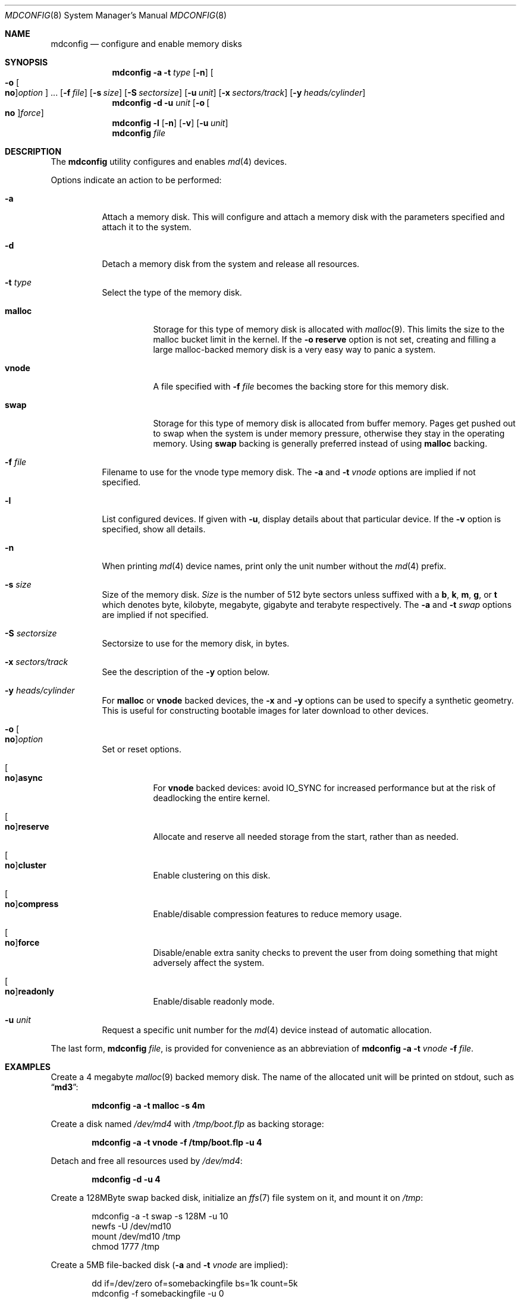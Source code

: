 .\" Copyright (c) 1993 University of Utah.
.\" Copyright (c) 1980, 1989, 1991, 1993
.\"	The Regents of the University of California.  All rights reserved.
.\" Copyright (c) 2000
.\"	Poul-Henning Kamp  All rights reserved.
.\"
.\" This code is derived from software contributed to Berkeley by
.\" the Systems Programming Group of the University of Utah Computer
.\" Science Department.
.\"
.\" Redistribution and use in source and binary forms, with or without
.\" modification, are permitted provided that the following conditions
.\" are met:
.\" 1. Redistributions of source code must retain the above copyright
.\"    notice, this list of conditions and the following disclaimer.
.\" 2. Redistributions in binary form must reproduce the above copyright
.\"    notice, this list of conditions and the following disclaimer in the
.\"    documentation and/or other materials provided with the distribution.
.\" 3. All advertising materials mentioning features or use of this software
.\"    must display the following acknowledgement:
.\"	This product includes software developed by the University of
.\"	California, Berkeley and its contributors.
.\" 4. Neither the name of the University nor the names of its contributors
.\"    may be used to endorse or promote products derived from this software
.\"    without specific prior written permission.
.\"
.\" THIS SOFTWARE IS PROVIDED BY THE REGENTS AND CONTRIBUTORS ``AS IS'' AND
.\" ANY EXPRESS OR IMPLIED WARRANTIES, INCLUDING, BUT NOT LIMITED TO, THE
.\" IMPLIED WARRANTIES OF MERCHANTABILITY AND FITNESS FOR A PARTICULAR PURPOSE
.\" ARE DISCLAIMED.  IN NO EVENT SHALL THE REGENTS OR CONTRIBUTORS BE LIABLE
.\" FOR ANY DIRECT, INDIRECT, INCIDENTAL, SPECIAL, EXEMPLARY, OR CONSEQUENTIAL
.\" DAMAGES (INCLUDING, BUT NOT LIMITED TO, PROCUREMENT OF SUBSTITUTE GOODS
.\" OR SERVICES; LOSS OF USE, DATA, OR PROFITS; OR BUSINESS INTERRUPTION)
.\" HOWEVER CAUSED AND ON ANY THEORY OF LIABILITY, WHETHER IN CONTRACT, STRICT
.\" LIABILITY, OR TORT (INCLUDING NEGLIGENCE OR OTHERWISE) ARISING IN ANY WAY
.\" OUT OF THE USE OF THIS SOFTWARE, EVEN IF ADVISED OF THE POSSIBILITY OF
.\" SUCH DAMAGE.
.\"
.\"     @(#)vnconfig.8	8.1 (Berkeley) 6/5/93
.\" from: src/usr.sbin/vnconfig/vnconfig.8,v 1.19 2000/12/27 15:30:29
.\"
.\" $FreeBSD$
.\"
.Dd November 3, 2012
.Dt MDCONFIG 8
.Os
.Sh NAME
.Nm mdconfig
.Nd configure and enable memory disks
.Sh SYNOPSIS
.Nm
.Fl a
.Fl t Ar type
.Op Fl n
.Oo Fl o Oo Cm no Oc Ns Ar option Oc ...
.Op Fl f Ar file
.Op Fl s Ar size
.Op Fl S Ar sectorsize
.Op Fl u Ar unit
.Op Fl x Ar sectors/track
.Op Fl y Ar heads/cylinder
.Nm
.Fl d
.Fl u Ar unit
.Op Fl o Oo Cm no Oc Ns Ar force
.Nm
.Fl l
.Op Fl n
.Op Fl v
.Op Fl u Ar unit
.Nm
.Ar file
.Sh DESCRIPTION
The
.Nm
utility configures and enables
.Xr md 4
devices.
.Pp
Options indicate an action to be performed:
.Bl -tag -width indent
.It Fl a
Attach a memory disk.
This will configure and attach a memory disk with the
parameters specified and attach it to the system.
.It Fl d
Detach a memory disk from the system and release all resources.
.It Fl t Ar type
Select the type of the memory disk.
.Bl -tag -width "malloc"
.It Cm malloc
Storage for this type of memory disk is allocated with
.Xr malloc 9 .
This limits the size to the malloc bucket limit in the kernel.
If the
.Fl o Cm reserve
option is not set, creating and filling a large
malloc-backed memory disk is a very easy way to
panic a system.
.It Cm vnode
A file specified with
.Fl f Ar file
becomes the backing store for this memory disk.
.It Cm swap
Storage for this type of memory disk is allocated from buffer
memory.
Pages get pushed out to swap when the system is under memory
pressure, otherwise they stay in the operating memory.
Using
.Cm swap
backing is generally preferred instead of using
.Cm malloc
backing.
.El
.It Fl f Ar file
Filename to use for the vnode type memory disk.
The
.Fl a
and
.Fl t Ar vnode
options are implied if not specified.
.It Fl l
List configured devices.
If given with
.Fl u ,
display details about that particular device.
If the
.Fl v
option is specified, show all details.
.It Fl n
When printing 
.Xr md 4
device names, print only the unit number without the
.Xr md 4
prefix.
.It Fl s Ar size
Size of the memory disk.
.Ar Size
is the number of 512 byte sectors unless suffixed with a
.Cm b , k , m , g ,
or
.Cm t
which
denotes byte, kilobyte, megabyte, gigabyte and terabyte respectively.
The
.Fl a
and
.Fl t Ar swap
options are implied if not specified.
.It Fl S Ar sectorsize
Sectorsize to use for the memory disk, in bytes.
.It Fl x Ar sectors/track
See the description of the
.Fl y
option below.
.It Fl y Ar heads/cylinder
For
.Cm malloc
or
.Cm vnode
backed devices, the
.Fl x
and
.Fl y
options can be used to specify a synthetic geometry.
This is useful for constructing bootable images for later download to
other devices.
.It Fl o Oo Cm no Oc Ns Ar option
Set or reset options.
.Bl -tag -width indent
.It Oo Cm no Oc Ns Cm async
For
.Cm vnode
backed devices: avoid
.Dv IO_SYNC
for increased performance but
at the risk of deadlocking the entire kernel.
.It Oo Cm no Oc Ns Cm reserve
Allocate and reserve all needed storage from the start, rather than as needed.
.It Oo Cm no Oc Ns Cm cluster
Enable clustering on this disk.
.It Oo Cm no Oc Ns Cm compress
Enable/disable compression features to reduce memory usage.
.It Oo Cm no Oc Ns Cm force
Disable/enable extra sanity checks to prevent the user from doing something
that might adversely affect the system.
.It Oo Cm no Oc Ns Cm readonly
Enable/disable readonly mode.
.El
.It Fl u Ar unit
Request a specific unit number for the
.Xr md 4
device instead of automatic allocation.
.El
.Pp
The last form,
.Nm
.Ar file ,
is provided for convenience as an abbreviation of
.Nm
.Fl a
.Fl t Ar vnode
.Fl f Ar file .
.Sh EXAMPLES
Create a 4 megabyte
.Xr malloc 9
backed memory disk.
The name of the allocated unit will be printed on stdout, such as
.Dq Li md3 :
.Pp
.Dl mdconfig -a -t malloc -s 4m
.Pp
Create a disk named
.Pa /dev/md4
with
.Pa /tmp/boot.flp
as backing storage:
.Pp
.Dl mdconfig -a -t vnode -f /tmp/boot.flp -u 4
.Pp
Detach and free all resources used by
.Pa /dev/md4 :
.Pp
.Dl mdconfig -d -u 4
.Pp
Create a 128MByte swap backed disk, initialize an
.Xr ffs 7
file system on it, and mount it on
.Pa /tmp :
.Bd -literal -offset indent
mdconfig -a -t swap -s 128M -u 10
newfs -U /dev/md10
mount /dev/md10 /tmp
chmod 1777 /tmp
.Ed
.Pp
Create a 5MB file-backed disk
.Ns ( Fl a
and
.Fl t Ar vnode
are implied):
.Bd -literal -offset indent
dd if=/dev/zero of=somebackingfile bs=1k count=5k
mdconfig -f somebackingfile -u 0
bsdlabel -w md0 auto
newfs md0c
mount /dev/md0c /mnt
.Ed
.Pp
Create an
.Xr md 4
device out of an ISO 9660 CD image file
.Ns ( Fl a
and
.Fl t Ar vnode
are implied), using the first available
.Xr md 4
device, and then mount the new memory disk:
.Bd -literal -offset indent
mount -t cd9660 /dev/`mdconfig -f cdimage.iso` /mnt
.Pp
.Ed
Create a file-backed device from a hard disk image that begins
with 512K of raw header information.
.Xr gnop 8
is used to skip over the header information, positioning
.Pa md1.nop
to the start of the filesystem in the image.
.Bd -literal -offset indent
mdconfig -f diskimage.img -u 1
gnop create -o 512K md1
mount /dev/md1.nop /mnt
.Ed
.Sh SEE ALSO
.Xr md 4 ,
.Xr ffs 7 ,
.Xr bsdlabel 8 ,
.Xr fdisk 8 ,
.Xr mdmfs 8 ,
.Xr malloc 9
.Sh HISTORY
The
.Nm
utility first appeared in
.Fx 5.0
as a cleaner replacement for the
.Xr vn 4
and
.Xr vnconfig 8
combo.
.Sh AUTHORS
The
.Nm
utility was written by
.An Poul-Henning Kamp
.Aq phk@FreeBSD.org .
